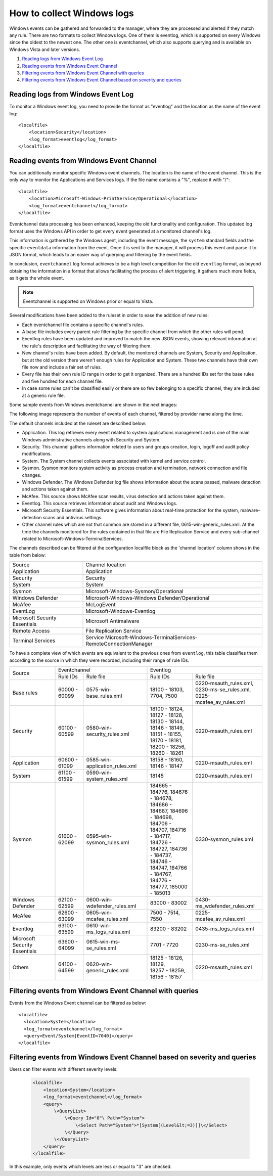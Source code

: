 .. Copyright (C) 2018 Wazuh, Inc.

How to collect Windows logs
===========================

Windows events can be gathered and forwarded to the manager, where they are processed and alerted if they match any rule. There are two formats to collect Windows logs. One of them is eventlog, which is supported on every Windows since the oldest to the newest one. The other one is eventchannel, which also supports querying and is available on Windows Vista and later versions.

#. `Reading logs from Windows Event Log`_
#. `Reading events from Windows Event Channel`_
#. `Filtering events from Windows Event Channel with queries`_
#. `Filtering events from Windows Event Channel based on severity and queries`_

Reading logs from Windows Event Log
-----------------------------------

To monitor a Windows event log, you need to provide the format as "eventlog" and the location as the name of the event log::

  <localfile>
      <location>Security</location>
      <log_format>eventlog</log_format>
  </localfile>

Reading events from Windows Event Channel
-----------------------------------------

You can additionally monitor specific Windows event channels. The location is the name of the event channel. This is the only way to monitor the Applications and Services logs. If the file name contains a "%", replace it with "/"::

    <localfile>
        <location>Microsoft-Windows-PrintService/Operational</location>
        <log_format>eventchannel</log_format>
    </localfile>

Eventchannel data processing has been enhanced, keeping the old functionality and configuration. This updated log format uses the Windows API in order to get every event generated at a monitored channel's log.

This information is gathered by the Windows agent, including the event message, the ``system`` standard fields and the specific ``eventdata`` information from the event. Once it is sent to the manager, it will process this event and parse it to JSON format, which leads to an easier way of querying and filtering by the event fields.

In conclusion, ``eventchannel`` log format achieves to be a high level competition for the old ``eventlog`` format, as beyond obtaining the information in a format that allows facilitating the process of alert triggering, it gathers much more fields, as it gets the whole event.

.. note::
    Eventchannel is supported on Windows prior or equal to Vista.

Several modifications have been added to the ruleset in order to ease the addition of new rules:

- Each eventchannel file contains a specific channel's rules.
- A base file includes every parent rule filtering by the specific channel from which the other rules will pend.
- Eventlog rules have been updated and improved to match the new JSON events, showing relevant information at the rule's description and facilitating the way of filtering them.
- New channel's rules have been added. By default, the monitored channels are System, Security and Application, but at the old version there weren't enough rules for Application and System. These two channels have their own file now and include a fair set of rules.
- Every file has their own rule ID range in order to get it organized. There are a hundred IDs set for the base rules and five hundred for each channel file.
- In case some rules can't be classified easily or there are so few belonging to a specific channel, they are included at a generic rule file.

Some sample events from Windows eventchannel are shown in the next images:

.. thumbnail:: ../../../images/manual/log_analysis/windows_events.png
    :title: Windows events
    :align: center
    :width: 100%

The following image represents the number of events of each channel, filtered by provider name along the time.

.. thumbnail:: ../../../images/manual/log_analysis/windows_alerts.png
    :title: Number of events by provider name along the time
    :align: center
    :width: 100%


The default channels included at the ruleset are described below:

- Application. This log retrieves every event related to system applications management and is one of the main Windows administrative channels along with Security and System.
- Security. This channel gathers information related to users and groups creation, login, logoff and audit policy modifications.
- System. The System channel collects events associated with kernel and service control.
- Sysmon. Sysmon monitors system activity as process creation and termination, network connection and file changes.
- Windows Defender. The Windows Defender log file shows information about the scans passed, malware detection and actions taken against them.
- McAfee. This source shows McAfee scan results, virus detection and actions taken against them.
- Eventlog. This source retrieves information about audit and Windows logs.
- Microsoft Security Essentials. This software gives information about real-time protection for the system, malware-detection scans and antivirus settings.
- Other channel rules which are not that common are stored in a different file, 0615-win-generic_rules.xml. At the time the channels monitored for the rules contained in that file are File Replication Service and every sub-channel related to Microsoft-Windows-TerminalServices.

The channels described can be filtered at the configuration localfile block as the 'channel location' column shows in the table from below:

+-------------------------------+--------------------------------------------------------------------+
| Source                        | Channel location                                                   |
+-------------------------------+--------------------------------------------------------------------+
| Application                   | Application                                                        |
+-------------------------------+--------------------------------------------------------------------+
| Security                      | Security                                                           |
+-------------------------------+--------------------------------------------------------------------+
| System                        | System                                                             |
+-------------------------------+--------------------------------------------------------------------+
| Sysmon                        | Microsoft-Windows-Sysmon/Operational                               |
+-------------------------------+--------------------------------------------------------------------+
| Windows Defender              | Microsoft-Windows-Windows Defender/Operational                     |
+-------------------------------+--------------------------------------------------------------------+
| McAfee                        | McLogEvent                                                         |
+-------------------------------+--------------------------------------------------------------------+
| EventLog                      | Microsoft-Windows-Eventlog                                         |
+-------------------------------+--------------------------------------------------------------------+
| Microsoft Security Essentials | Microsoft Antimalware                                              |
+-------------------------------+--------------------------------------------------------------------+
| Remote Access                 | File Replication Service                                           |
+-------------------------------+--------------------------------------------------------------------+
| Terminal Services             | Service Microsoft-Windows-TerminalServices-RemoteConnectionManager |
+-------------------------------+--------------------------------------------------------------------+

To have a complete view of which events are equivalent to the previous ones from ``eventlog``, this table classifies them according to the source in which they were recorded, including their range of rule IDs.

+----------------+---------------------------------------------------------------+--------------------------------------------------------------------+
| Source         | Eventchannel                                                  | Eventlog                                                           |
+                +-----------------------------+---------------------------------+-------------------------------------+------------------------------+
|                |  Rule IDs                   |   Rule file                     |  Rule IDs                           |   Rule file                  |
+----------------+-----------------------------+---------------------------------+-------------------------------------+------------------------------+
| Base rules     |   60000 - 60099             | 0575-win-base_rules.xml         |  18100 - 18103, 7704, 7500          | | 0220-msauth_rules.xml,     |
|                |                             |                                 |                                     | | 0230-ms-se_rules.xml,      |
|                |                             |                                 |                                     | | 0225-mcafee_av_rules.xml   |
+----------------+-----------------------------+---------------------------------+-------------------------------------+------------------------------+
| Security       |   60100 - 60599             | 0580-win-security_rules.xml     | | 18100 - 18124, 18127 - 18128,     | 0220-msauth_rules.xml        |
|                |                             |                                 | | 18130 - 18144, 18146 - 18149,     |                              |
|                |                             |                                 | | 18151 - 18155, 18170 - 18181,     |                              |
|                |                             |                                 | | 18200 - 18256, 18260 - 18261      |                              |
+----------------+-----------------------------+---------------------------------+-------------------------------------+------------------------------+
| Application    |   60600 - 61099             | 0585-win-application_rules.xml  |  18158 - 18160, 18146 - 18147       | 0220-msauth_rules.xml        |
+----------------+-----------------------------+---------------------------------+-------------------------------------+------------------------------+
| System         |   61100 - 61599             | 0590-win-system_rules.xml       |  18145                              | 0220-msauth_rules.xml        |
+----------------+-----------------------------+---------------------------------+-------------------------------------+------------------------------+
| Sysmon         |   61600 - 62099             | 0595-win-sysmon_rules.xml       | | 184665 - 184776, 184676 - 184678, | 0330-sysmon_rules.xml        |
|                |                             |                                 | | 184686 - 184687, 184696 - 184698, |                              |
|                |                             |                                 | | 184706 - 184707, 184716 - 184717, |                              |
|                |                             |                                 | | 184726 - 184727, 184736 - 184737, |                              |
|                |                             |                                 | | 184746 - 184747, 184766 - 184767, |                              |
|                |                             |                                 | | 184776 - 184777, 185000 - 185013  |                              |
+----------------+-----------------------------+---------------------------------+-------------------------------------+------------------------------+
|Windows Defender|   62100 - 62599             | 0600-win-wdefender_rules.xml    |   83000 - 83002                     | 0430-ms_wdefender_rules.xml  |
+----------------+-----------------------------+---------------------------------+-------------------------------------+------------------------------+
| McAfee         |   62600 - 63099             | 0605-win-mcafee_rules.xml       |   7500 - 7514, 7550                 | 0225-mcafee_av_rules.xml     |
+----------------+-----------------------------+---------------------------------+-------------------------------------+------------------------------+
| Eventlog       |   63100 - 63599             | 0610-win-ms_logs_rules.xml      |   83200 - 83202                     | 0435-ms_logs_rules.xml       |
+----------------+-----------------------------+---------------------------------+-------------------------------------+------------------------------+
| Microsoft      |   63600 - 64099             | 0615-win-ms-se_rules.xml        |   7701 - 7720                       | 0230-ms-se_rules.xml         |
| Security       |                             |                                 |                                     |                              |
| Essentials     |                             |                                 |                                     |                              |
+----------------+-----------------------------+---------------------------------+-------------------------------------+------------------------------+
| Others         |   64100 - 64599             | 0620-win-generic_rules.xml      | | 18125 - 18126, 18129,             | 0220-msauth_rules.xml        |
|                |                             |                                 | | 18257 - 18259, 18156 - 18157      |                              |
+----------------+-----------------------------+---------------------------------+-------------------------------------+------------------------------+


Filtering events from Windows Event Channel with queries
--------------------------------------------------------

Events from the Windows Event channel can be filtered as below::

    <localfile>
      <location>System</location>
      <log_format>eventchannel</log_format>
      <query>Event/System[EventID=7040]</query>
    </localfile>

Filtering events from Windows Event Channel based on severity and queries
-------------------------------------------------------------------------

Users can filter events with different severity levels:

    .. code-block:: xml

        <localfile>
            <location>System</location>
            <log_format>eventchannel</log_format>
            <query>
                \<QueryList>
                    \<Query Id="0"\ Path="System">
                        \<Select Path="System">*[System[(Level&lt;=3)]]\</Select>
                    \</Query>
                \</QueryList>
            </query>
        </localfile>

In this example, only events which levels are less or equal to "3" are checked.
